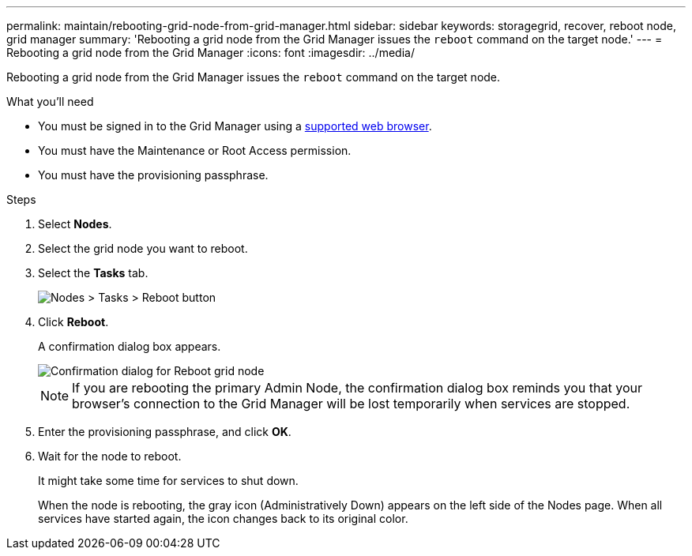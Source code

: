 ---
permalink: maintain/rebooting-grid-node-from-grid-manager.html
sidebar: sidebar
keywords: storagegrid, recover, reboot node, grid manager
summary: 'Rebooting a grid node from the Grid Manager issues the `reboot` command on the target node.'
---
= Rebooting a grid node from the Grid Manager
:icons: font
:imagesdir: ../media/

[.lead]
Rebooting a grid node from the Grid Manager issues the `reboot` command on the target node.

.What you'll need

* You must be signed in to the Grid Manager using a xref:../admin/web-browser-requirements.adoc[supported web browser].
* You must have the Maintenance or Root Access permission.
* You must have the provisioning passphrase.

.Steps

. Select *Nodes*.
. Select the grid node you want to reboot.
. Select the *Tasks* tab.
+
image::../media/nodes_tasks_reboot.gif[Nodes > Tasks > Reboot button]

. Click *Reboot*.
+
A confirmation dialog box appears.
+
image::../media/reboot_node_confirmation.gif[Confirmation dialog for Reboot grid node]
+
NOTE: If you are rebooting the primary Admin Node, the confirmation dialog box reminds you that your browser's connection to the Grid Manager will be lost temporarily when services are stopped.

. Enter the provisioning passphrase, and click *OK*.
. Wait for the node to reboot.
+
It might take some time for services to shut down.
+
When the node is rebooting, the gray icon (Administratively Down) appears on the left side of the Nodes page. When all services have started again, the icon changes back to its original color.

